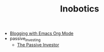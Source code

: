 #+TITLE: Inobotics

- [[file:blogging_with_emacs.org][Blogging with Emacs Org Mode]]
- passive_investing
  - [[file:passive_investing/passive_investing.org][The Passive Investor]]